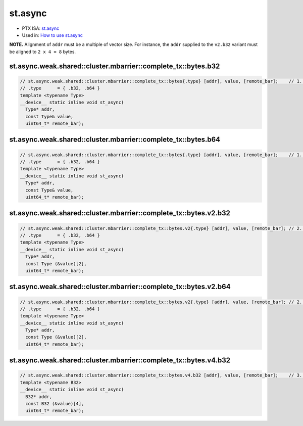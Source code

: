 .. _libcudacxx-ptx-instructions-st-async:

st.async
========

-  PTX ISA:
   `st.async <https://docs.nvidia.com/cuda/parallel-thread-execution/index.html#data-movement-and-conversion-instructions-st-async>`__
-  Used in: `How to use st.async <../examples/st.async.md>`__

**NOTE.** Alignment of ``addr`` must be a multiple of vector size. For
instance, the ``addr`` supplied to the ``v2.b32`` variant must be
aligned to ``2 x 4 = 8`` bytes.

st.async.weak.shared::cluster.mbarrier::complete_tx::bytes.b32
^^^^^^^^^^^^^^^^^^^^^^^^^^^^^^^^^^^^^^^^^^^^^^^^^^^^^^^^^^^^^^
.. code:: cuda

   // st.async.weak.shared::cluster.mbarrier::complete_tx::bytes{.type} [addr], value, [remote_bar];    // 1.  PTX ISA 81, SM_90
   // .type      = { .b32, .b64 }
   template <typename Type>
   __device__ static inline void st_async(
     Type* addr,
     const Type& value,
     uint64_t* remote_bar);

st.async.weak.shared::cluster.mbarrier::complete_tx::bytes.b64
^^^^^^^^^^^^^^^^^^^^^^^^^^^^^^^^^^^^^^^^^^^^^^^^^^^^^^^^^^^^^^
.. code:: cuda

   // st.async.weak.shared::cluster.mbarrier::complete_tx::bytes{.type} [addr], value, [remote_bar];    // 1.  PTX ISA 81, SM_90
   // .type      = { .b32, .b64 }
   template <typename Type>
   __device__ static inline void st_async(
     Type* addr,
     const Type& value,
     uint64_t* remote_bar);

st.async.weak.shared::cluster.mbarrier::complete_tx::bytes.v2.b32
^^^^^^^^^^^^^^^^^^^^^^^^^^^^^^^^^^^^^^^^^^^^^^^^^^^^^^^^^^^^^^^^^
.. code:: cuda

   // st.async.weak.shared::cluster.mbarrier::complete_tx::bytes.v2{.type} [addr], value, [remote_bar]; // 2.  PTX ISA 81, SM_90
   // .type      = { .b32, .b64 }
   template <typename Type>
   __device__ static inline void st_async(
     Type* addr,
     const Type (&value)[2],
     uint64_t* remote_bar);

st.async.weak.shared::cluster.mbarrier::complete_tx::bytes.v2.b64
^^^^^^^^^^^^^^^^^^^^^^^^^^^^^^^^^^^^^^^^^^^^^^^^^^^^^^^^^^^^^^^^^
.. code:: cuda

   // st.async.weak.shared::cluster.mbarrier::complete_tx::bytes.v2{.type} [addr], value, [remote_bar]; // 2.  PTX ISA 81, SM_90
   // .type      = { .b32, .b64 }
   template <typename Type>
   __device__ static inline void st_async(
     Type* addr,
     const Type (&value)[2],
     uint64_t* remote_bar);

st.async.weak.shared::cluster.mbarrier::complete_tx::bytes.v4.b32
^^^^^^^^^^^^^^^^^^^^^^^^^^^^^^^^^^^^^^^^^^^^^^^^^^^^^^^^^^^^^^^^^
.. code:: cuda

   // st.async.weak.shared::cluster.mbarrier::complete_tx::bytes.v4.b32 [addr], value, [remote_bar];    // 3.  PTX ISA 81, SM_90
   template <typename B32>
   __device__ static inline void st_async(
     B32* addr,
     const B32 (&value)[4],
     uint64_t* remote_bar);
